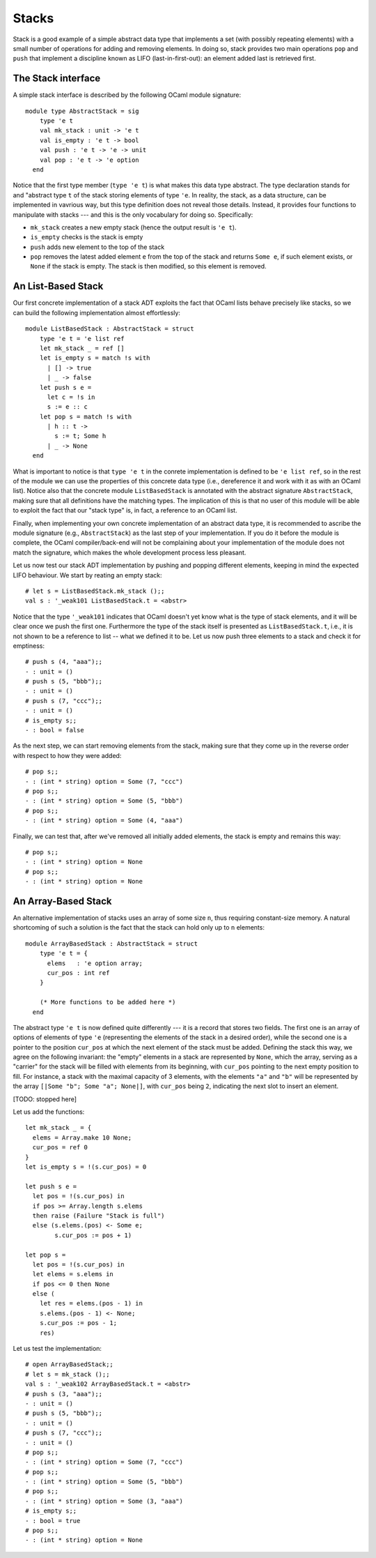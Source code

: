 .. -*- mode: rst -*-

Stacks
======

Stack is a good example of a simple abstract data type that implements a set (with possibly repeating elements) with a small number of operations for adding and removing elements. In doing so, stack provides two main operations ``pop`` and ``push`` that implement a discipline known as LIFO (last-in-first-out): an element added last is retrieved first.

The Stack interface
-------------------

A simple stack interface is described by the following OCaml module signature::

 module type AbstractStack = sig
     type 'e t
     val mk_stack : unit -> 'e t
     val is_empty : 'e t -> bool
     val push : 'e t -> 'e -> unit
     val pop : 'e t -> 'e option
   end

Notice that the first type member (``type 'e t``) is what makes this data type abstract. The type declaration stands for and "abstract type ``t`` of the stack storing elements of type ``'e``. In reality, the stack, as a data structure, can be implemented in vavrious way, but this type definition does not reveal those details. Instead, it provides four functions to manipulate with stacks --- and this is the only vocabulary for doing so. Specifically:

* ``mk_stack`` creates a new empty stack (hence the output result is ``'e t``).
* ``is_empty`` checks is the stack is empty
* ``push`` adds new element to the top of the stack
* ``pop`` removes the latest added element ``e`` from the top of the stack and returns ``Some e``, if such element exists, or ``None`` if the stack is empty. The stack is then modified, so this element is removed.


An List-Based Stack
-------------------

Our first concrete implementation of a stack ADT exploits the fact that OCaml lists behave precisely like stacks, so we can build the following implementation almost effortlessly::

 module ListBasedStack : AbstractStack = struct
     type 'e t = 'e list ref
     let mk_stack _ = ref []
     let is_empty s = match !s with
       | [] -> true
       | _ -> false
     let push s e = 
       let c = !s in
       s := e :: c
     let pop s = match !s with
       | h :: t ->
         s := t; Some h
       | _ -> None
   end

What is important to notice is that ``type 'e t`` in the conrete implementation is defined to be ``'e list ref``, so in the rest of the module we can use the properties of this concrete data type (i.e., dereference it and work with it as with an OCaml list). Notice also that the concrete module ``ListBasedStack`` is annotated with the abstract signature ``AbstractStack``, making sure that all definitions have the matching types. The implication of this is that no user of this module will be able to exploit the fact that our "stack type" is, in fact, a reference to an OCaml list.

Finally, when implementing your own concrete implementation of an abstract data type, it is recommended to ascribe the module signature (e.g., ``AbstractStack``) as the last step of your implementation. If you do it before the module is complete, the OCaml compiler/back-end will not be complaining about your implementation of the module does not match the signature, which makes the whole development process less pleasant.

Let us now test our stack ADT implementation by pushing and popping different elements, keeping in mind the expected LIFO behaviour. We start by reating an empty stack::

 # let s = ListBasedStack.mk_stack ();;
 val s : '_weak101 ListBasedStack.t = <abstr>

Notice that the type ``'_weak101`` indicates that OCaml doesn't yet know what is the type of stack elements, and it will be clear once we push the first one. Furthermore the type of the stack itself is presented as ``ListBasedStack.t``, i.e., it is not shown to be a reference to list -- what we defined it to be. Let us now push three elements to a stack and check it for emptiness::

 # push s (4, "aaa");;
 - : unit = ()
 # push s (5, "bbb");;
 - : unit = ()
 # push s (7, "ccc");;
 - : unit = ()
 # is_empty s;;
 - : bool = false

As the next step, we can start removing elements from the stack, making sure that they come up in the reverse order with respect to how they were added::

 # pop s;;
 - : (int * string) option = Some (7, "ccc")
 # pop s;;
 - : (int * string) option = Some (5, "bbb")
 # pop s;;
 - : (int * string) option = Some (4, "aaa")

Finally, we can test that, after we've removed all initially added elements, the stack is empty and remains this way::

 # pop s;;
 - : (int * string) option = None
 # pop s;;
 - : (int * string) option = None


An Array-Based Stack
--------------------

An alternative implementation of stacks uses an array of some size ``n``, thus requiring constant-size memory. A natural shortcoming of such a solution is the fact that the stack can hold only up to ``n`` elements::

 module ArrayBasedStack : AbstractStack = struct
     type 'e t = {
       elems   : 'e option array;
       cur_pos : int ref 
     }

     (* More functions to be added here *)
   end

The abstract type ``'e t`` is now defined quite differently --- it is a record that stores two fields. The first one is an array of options of elements of type ``'e`` (representing the elements of the stack in a desired order), while the second one is a pointer to the position ``cur_pos`` at which the next element of the stack must be added. Defining the stack this way, we agree on the following invariant: the "empty" elements in a stack are represented by ``None``, which the array, serving as a "carrier" for the stack will be filled with elements from its beginning, with ``cur_pos`` pointing to the next empty position to fill. For instance, a stack with the maximal capacity of 3 elements, with the elements ``"a"`` and ``"b"`` will be represented by the array ``[|Some "b"; Some "a"; None|]``, with ``cur_pos`` being ``2``, indicating the next slot to insert an element.

[TODO: stopped here]

Let us add the functions::

     let mk_stack _ = {
       elems = Array.make 10 None;
       cur_pos = ref 0
     }
     let is_empty s = !(s.cur_pos) = 0

     let push s e = 
       let pos = !(s.cur_pos) in 
       if pos >= Array.length s.elems 
       then raise (Failure "Stack is full")
       else (s.elems.(pos) <- Some e;
             s.cur_pos := pos + 1)

     let pop s = 
       let pos = !(s.cur_pos) in
       let elems = s.elems in
       if pos <= 0 then None
       else (
         let res = elems.(pos - 1) in
         s.elems.(pos - 1) <- None;
         s.cur_pos := pos - 1;
         res)



Let us test the implementation::

 # open ArrayBasedStack;;
 # let s = mk_stack ();;
 val s : '_weak102 ArrayBasedStack.t = <abstr>
 # push s (3, "aaa");;
 - : unit = ()
 # push s (5, "bbb");;
 - : unit = ()
 # push s (7, "ccc");;
 - : unit = ()
 # pop s;;
 - : (int * string) option = Some (7, "ccc")
 # pop s;;
 - : (int * string) option = Some (5, "bbb")
 # pop s;;
 - : (int * string) option = Some (3, "aaa")
 # is_empty s;;
 - : bool = true
 # pop s;;
 - : (int * string) option = None
